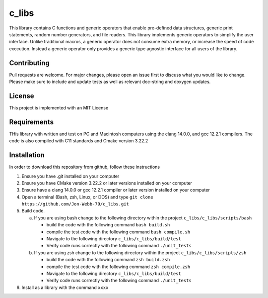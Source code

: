 ######
c_libs
######

This library contains C functions and generic operators that enable pre-defined data structures,
generic print statements, random number generators, and file readers.  This library implements
generic operators to simplify the user interface.  Unlike traditional macros, a generic operator
does not consume extra memory, or increase the speed of code execution.  Instead a generic operator
only provides a generic type agnostic interface for all users of the library.

************
Contributing
************
Pull requests are welcome.  For major changes, please open an issue first to discuss
what you would like to change.  Please make sure to include and update tests
as well as relevant doc-string and doxygen updates.

*******
License
*******
This project is implemented with an MIT License

************
Requirements
************
THis library with written and test on PC and Macintosh computers using the clang 14.0.0, and gcc 12.2.1 compilers.
The code is also compiled with C11 standards and Cmake version 3.22.2

************
Installation
************
In order to download this repository from github, follow these instructions

1. Ensure you have .git installed on your computer
2. Ensure you have CMake version 3.22.2 or later versions installed on your computer
3. Ensure have a clang 14.0.0 or gcc 12.2.1 compiler or later version installed on your computer
4. Open a terminal (Bash, zsh, Linux, or DOS) and type ``git clone https://github.com/Jon-Webb-79/c_libs.git``
5. Build code.

   a. If you are using bash change to the following directory within the project ``c_libs/c_libs/scripts/bash``

      - build the code with the following command ``bash build.sh``
      - compile the test code with the following command ``bash compile.sh``
      - Navigate to the following directory ``c_libs/c_libs/build/test``
      - Verify code runs correctly with the following command ``./unit_tests``

   b. If you are using zsh change to the following directory within the project ``c_libs/c_libs/scripts/zsh``

      - build the code with the following command ``zsh build.zsh``
      - compile the test code with the following command ``zsh compile.zsh``
      - Navigate to the following directory ``c_libs/c_libs/build/test``
      - Verify code runs correctly with the following command ``./unit_tests``

6. Install as a library with the command ``xxxx``

